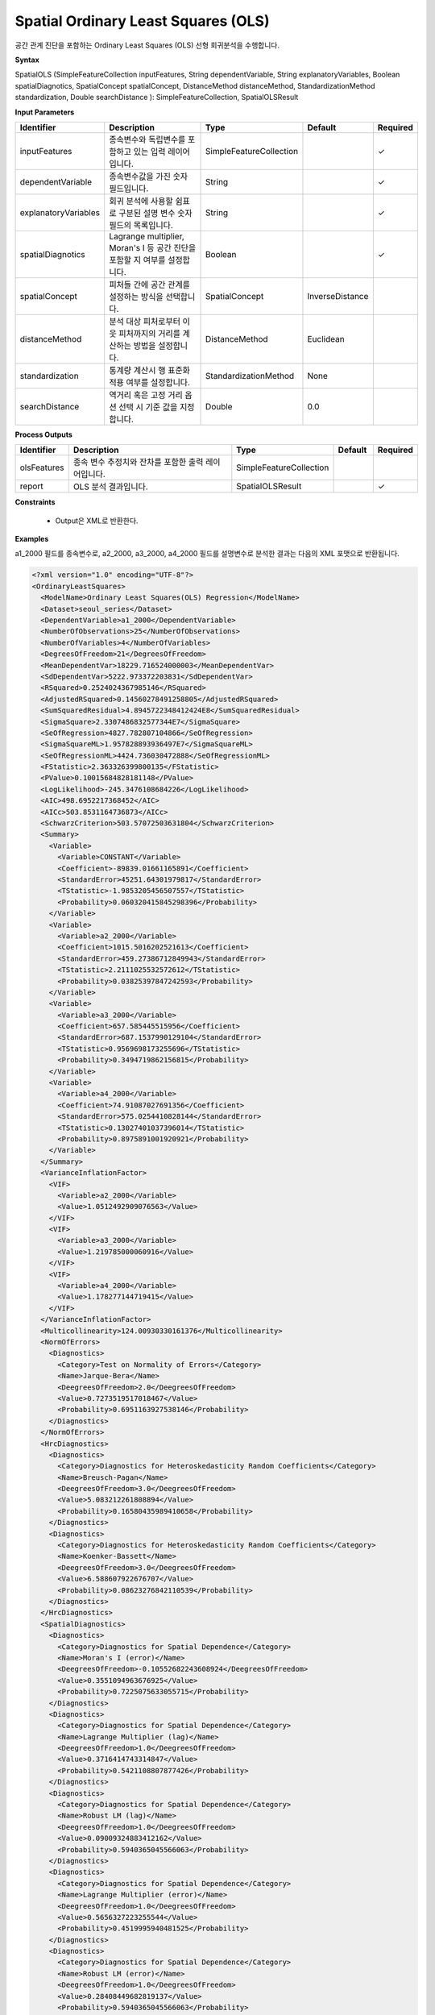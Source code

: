 .. _spatialols:

Spatial Ordinary Least Squares (OLS)
======================================

공간 관계 진단을 포함하는 Ordinary Least Squares (OLS) 선형 회귀분석을 수행합니다.

**Syntax**

SpatialOLS (SimpleFeatureCollection inputFeatures, String dependentVariable, String explanatoryVariables, Boolean spatialDiagnotics, SpatialConcept spatialConcept, DistanceMethod distanceMethod, StandardizationMethod standardization, Double searchDistance ): SimpleFeatureCollection, SpatialOLSResult

**Input Parameters**

.. list-table::
   :widths: 10 50 20 10 10

   * - **Identifier**
     - **Description**
     - **Type**
     - **Default**
     - **Required**

   * - inputFeatures
     - 종속변수와 독립변수를 포함하고 있는 입력 레이어입니다.
     - SimpleFeatureCollection
     -
     - ✓

   * - dependentVariable
     - 종속변수값을 가진 숫자 필드입니다.
     - String
     -
     - ✓

   * - explanatoryVariables
     - 회귀 분석에 사용할 쉼표로 구분된 설명 변수 숫자 필드의 목록입니다.
     - String
     -
     - ✓

   * - spatialDiagnotics
     - Lagrange multiplier, Moran's I 등 공간 진단을 포함할 지 여부를 설정합니다.
     - Boolean
     -
     - ✓

   * - spatialConcept
     - 피처들 간에 공간 관계를 설정하는 방식을 선택합니다.
     - SpatialConcept
     - InverseDistance
     -

   * - distanceMethod
     - 분석 대상 피처로부터 이웃 피처까지의 거리를 계산하는 방법을 설정합니다.
     - DistanceMethod
     - Euclidean
     -

   * - standardization
     - 통계량 계산시 행 표준화 적용 여부를 설정합니다.
     - StandardizationMethod
     - None
     -

   * - searchDistance
     - 역거리 혹은 고정 거리 옵션 선택 시 기준 값을 지정합니다.
     - Double
     - 0.0
     -

**Process Outputs**

.. list-table::
   :widths: 10 50 20 10 10

   * - **Identifier**
     - **Description**
     - **Type**
     - **Default**
     - **Required**

   * - olsFeatures
     - 종속 변수 추정치와 잔차를 포함한 출력 레이어입니다.
     - SimpleFeatureCollection
     -
     -

   * - report
     - OLS 분석 결과입니다.
     - SpatialOLSResult
     -
     - ✓

**Constraints**

 - Output은 XML로 반환한다.

**Examples**

a1_2000 필드를 종속변수로, a2_2000, a3_2000, a4_2000 필드를 설명변수로 분석한 결과는 다음의 XML 포맷으로 반환됩니다.

.. code-block:: XML

    <?xml version="1.0" encoding="UTF-8"?>
    <OrdinaryLeastSquares>
      <ModelName>Ordinary Least Squares(OLS) Regression</ModelName>
      <Dataset>seoul_series</Dataset>
      <DependentVariable>a1_2000</DependentVariable>
      <NumberOfObservations>25</NumberOfObservations>
      <NumberOfVariables>4</NumberOfVariables>
      <DegreesOfFreedom>21</DegreesOfFreedom>
      <MeanDependentVar>18229.716524000003</MeanDependentVar>
      <SdDependentVar>5222.973372203831</SdDependentVar>
      <RSquared>0.2524024367985146</RSquared>
      <AdjustedRSquared>0.14560278491258805</AdjustedRSquared>
      <SumSquaredResidual>4.8945722348412424E8</SumSquaredResidual>
      <SigmaSquare>2.3307486832577344E7</SigmaSquare>
      <SeOfRegression>4827.782807104866</SeOfRegression>
      <SigmaSquareML>1.957828893936497E7</SigmaSquareML>
      <SeOfRegressionML>4424.736030472888</SeOfRegressionML>
      <FStatistic>2.363326399800135</FStatistic>
      <PValue>0.10015684828181148</PValue>
      <LogLikelihood>-245.3476108684226</LogLikelihood>
      <AIC>498.6952217368452</AIC>
      <AICc>503.8531164736873</AICc>
      <SchwarzCriterion>503.57072503631804</SchwarzCriterion>
      <Summary>
        <Variable>
          <Variable>CONSTANT</Variable>
          <Coefficient>-89839.01661165891</Coefficient>
          <StandardError>45251.64301979817</StandardError>
          <TStatistic>-1.9853205456507557</TStatistic>
          <Probability>0.060320415845298396</Probability>
        </Variable>
        <Variable>
          <Variable>a2_2000</Variable>
          <Coefficient>1015.5016202521613</Coefficient>
          <StandardError>459.27386712849943</StandardError>
          <TStatistic>2.2111025532572612</TStatistic>
          <Probability>0.03825397847242593</Probability>
        </Variable>
        <Variable>
          <Variable>a3_2000</Variable>
          <Coefficient>657.585445515956</Coefficient>
          <StandardError>687.1537990129104</StandardError>
          <TStatistic>0.9569698173255696</TStatistic>
          <Probability>0.3494719862156815</Probability>
        </Variable>
        <Variable>
          <Variable>a4_2000</Variable>
          <Coefficient>74.91087027691356</Coefficient>
          <StandardError>575.0254410828144</StandardError>
          <TStatistic>0.13027401037396014</TStatistic>
          <Probability>0.8975891001920921</Probability>
        </Variable>
      </Summary>
      <VarianceInflationFactor>
        <VIF>
          <Variable>a2_2000</Variable>
          <Value>1.0512492909076563</Value>
        </VIF>
        <VIF>
          <Variable>a3_2000</Variable>
          <Value>1.219785000060916</Value>
        </VIF>
        <VIF>
          <Variable>a4_2000</Variable>
          <Value>1.178277144719415</Value>
        </VIF>
      </VarianceInflationFactor>
      <Multicollinearity>124.00930330161376</Multicollinearity>
      <NormOfErrors>
        <Diagnostics>
          <Category>Test on Normality of Errors</Category>
          <Name>Jarque-Bera</Name>
          <DeegreesOfFreedom>2.0</DeegreesOfFreedom>
          <Value>0.7273519517018467</Value>
          <Probability>0.6951163927538146</Probability>
        </Diagnostics>
      </NormOfErrors>
      <HrcDiagnostics>
        <Diagnostics>
          <Category>Diagnostics for Heteroskedasticity Random Coefficients</Category>
          <Name>Breusch-Pagan</Name>
          <DeegreesOfFreedom>3.0</DeegreesOfFreedom>
          <Value>5.083212261808894</Value>
          <Probability>0.16580435989410658</Probability>
        </Diagnostics>
        <Diagnostics>
          <Category>Diagnostics for Heteroskedasticity Random Coefficients</Category>
          <Name>Koenker-Bassett</Name>
          <DeegreesOfFreedom>3.0</DeegreesOfFreedom>
          <Value>6.588607922676707</Value>
          <Probability>0.08623276842110539</Probability>
        </Diagnostics>
      </HrcDiagnostics>
      <SpatialDiagnostics>
        <Diagnostics>
          <Category>Diagnostics for Spatial Dependence</Category>
          <Name>Moran's I (error)</Name>
          <DeegreesOfFreedom>-0.10552682243608924</DeegreesOfFreedom>
          <Value>0.3551094963676925</Value>
          <Probability>0.7225075633055715</Probability>
        </Diagnostics>
        <Diagnostics>
          <Category>Diagnostics for Spatial Dependence</Category>
          <Name>Lagrange Multiplier (lag)</Name>
          <DeegreesOfFreedom>1.0</DeegreesOfFreedom>
          <Value>0.3716414743314847</Value>
          <Probability>0.5421108807877426</Probability>
        </Diagnostics>
        <Diagnostics>
          <Category>Diagnostics for Spatial Dependence</Category>
          <Name>Robust LM (lag)</Name>
          <DeegreesOfFreedom>1.0</DeegreesOfFreedom>
          <Value>0.09009324883412162</Value>
          <Probability>0.5940365045566063</Probability>
        </Diagnostics>
        <Diagnostics>
          <Category>Diagnostics for Spatial Dependence</Category>
          <Name>Lagrange Multiplier (error)</Name>
          <DeegreesOfFreedom>1.0</DeegreesOfFreedom>
          <Value>0.5656327223255544</Value>
          <Probability>0.4519995940481525</Probability>
        </Diagnostics>
        <Diagnostics>
          <Category>Diagnostics for Spatial Dependence</Category>
          <Name>Robust LM (error)</Name>
          <DeegreesOfFreedom>1.0</DeegreesOfFreedom>
          <Value>0.28408449682819137</Value>
          <Probability>0.5940365045566063</Probability>
        </Diagnostics>
        <Diagnostics>
          <Category>Diagnostics for Spatial Dependence</Category>
          <Name>Lagrange Multiplier (SARMA)</Name>
          <DeegreesOfFreedom>2.0</DeegreesOfFreedom>
          <Value>0.655725971159676</Value>
          <Probability>0.7204617265887313</Probability>
        </Diagnostics>
      </SpatialDiagnostics>
    </OrdinaryLeastSquares>
